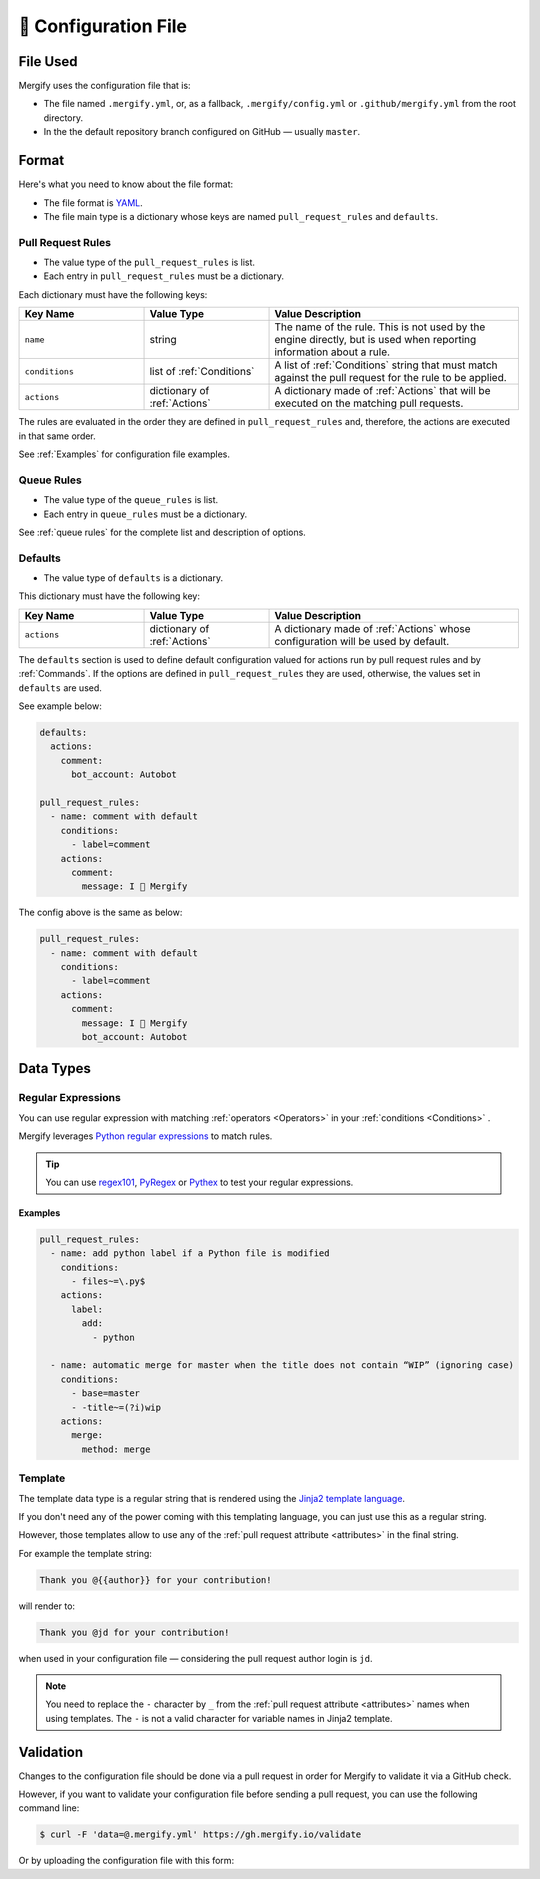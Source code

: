 .. meta::
   :description: Mergify Documentation for Configuration
   :keywords: mergify, configuration

.. _configuration file format:

=====================
🔖 Configuration File
=====================

File Used
---------

Mergify uses the configuration file that is:

- The file named ``.mergify.yml``, or, as a fallback, ``.mergify/config.yml`` or ``.github/mergify.yml``
  from the root directory.

- In the the default repository branch configured on GitHub — usually
  ``master``.

Format
------

Here's what you need to know about the file format:

- The file format is `YAML <http://yaml.org/>`_.

- The file main type is a dictionary whose keys are named
  ``pull_request_rules`` and ``defaults``.

Pull Request Rules
~~~~~~~~~~~~~~~~~~

- The value type of the ``pull_request_rules`` is list.

- Each entry in ``pull_request_rules`` must be a dictionary.

Each dictionary must have the following keys:

.. list-table::
   :header-rows: 1
   :widths: 1 1 2

   * - Key Name
     - Value Type
     - Value Description
   * - ``name``
     - string
     - The name of the rule. This is not used by the engine directly, but is
       used when reporting information about a rule.
   * - ``conditions``
     - list of :ref:`Conditions`
     - A list of :ref:`Conditions` string that must match against the pull
       request for the rule to be applied.
   * - ``actions``
     - dictionary of :ref:`Actions`
     - A dictionary made of :ref:`Actions` that will be executed on the
       matching pull requests.

The rules are evaluated in the order they are defined in ``pull_request_rules``
and, therefore, the actions are executed in that same order.

See :ref:`Examples` for configuration file examples.

Queue Rules
~~~~~~~~~~~

- The value type of the ``queue_rules`` is list.

- Each entry in ``queue_rules`` must be a dictionary.

See :ref:`queue rules` for the complete list and description of options.

Defaults
~~~~~~~~

- The value type of ``defaults`` is a dictionary.

This dictionary must have the following key:

.. list-table::
   :header-rows: 1
   :widths: 1 1 2

   * - Key Name
     - Value Type
     - Value Description
   * - ``actions``
     - dictionary of :ref:`Actions`
     - A dictionary made of :ref:`Actions` whose configuration will be used by default.

The ``defaults`` section is used to define default configuration valued for actions run by pull request rules and by :ref:`Commands`.
If the options are defined in ``pull_request_rules`` they are used, otherwise, the values set in ``defaults`` are used.

See example below:

.. code-block:: yaml

  defaults:
    actions:
      comment:
        bot_account: Autobot

  pull_request_rules:
    - name: comment with default
      conditions:
        - label=comment
      actions:
        comment:
          message: I 💙 Mergify

The config above is the same as below:

.. code-block:: yaml

  pull_request_rules:
    - name: comment with default
      conditions:
        - label=comment
      actions:
        comment:
          message: I 💙 Mergify
          bot_account: Autobot

Data Types
----------

.. _regular expressions:

Regular Expressions
~~~~~~~~~~~~~~~~~~~

You can use regular expression with matching :ref:`operators <Operators>` in
your :ref:`conditions <Conditions>` .

Mergify leverages `Python regular expressions
<https://docs.python.org/3/library/re.html>`_ to match rules.

.. tip::

  You can use `regex101 <https://regex101.com/>`_, `PyRegex
  <http://www.pyregex.com>`_ or `Pythex <https://pythex.org/>`_ to test your
  regular expressions.

Examples
++++++++

.. code-block:: yaml

    pull_request_rules:
      - name: add python label if a Python file is modified
        conditions:
          - files~=\.py$
        actions:
          label:
            add:
              - python

      - name: automatic merge for master when the title does not contain “WIP” (ignoring case)
        conditions:
          - base=master
          - -title~=(?i)wip
        actions:
          merge:
            method: merge

.. _data type template:

Template
~~~~~~~~

The template data type is a regular string that is rendered using the `Jinja2
template language <https://jinja.palletsprojects.com/templates/>`_.

If you don't need any of the power coming with this templating language, you
can just use this as a regular string.

However, those templates allow to use any of the :ref:`pull request attribute
<attributes>` in the final string.

For example the template string:

.. code-block:: jinja

    Thank you @{{author}} for your contribution!

will render to:

.. code-block:: jinja

    Thank you @jd for your contribution!

when used in your configuration file — considering the pull request author
login is ``jd``.

.. note::

   You need to replace the ``-`` character by ``_`` from the :ref:`pull request
   attribute <attributes>` names when using templates. The ``-`` is not a valid
   character for variable names in Jinja2 template.

Validation
----------

Changes to the configuration file should be done via a pull request in order
for Mergify to validate it via a GitHub check.

However, if you want to validate your configuration file before sending a pull
request, you can use the following command line:

.. code:: bash

    $ curl -F 'data=@.mergify.yml' https://gh.mergify.io/validate


Or by uploading the configuration file with this form:

.. raw:: html

    <form method=post enctype=multipart/form-data action=https://gh.mergify.io/validate target=_blank>
      <input type=file name=data>
      <input type=submit value=Validate>
    </form>
